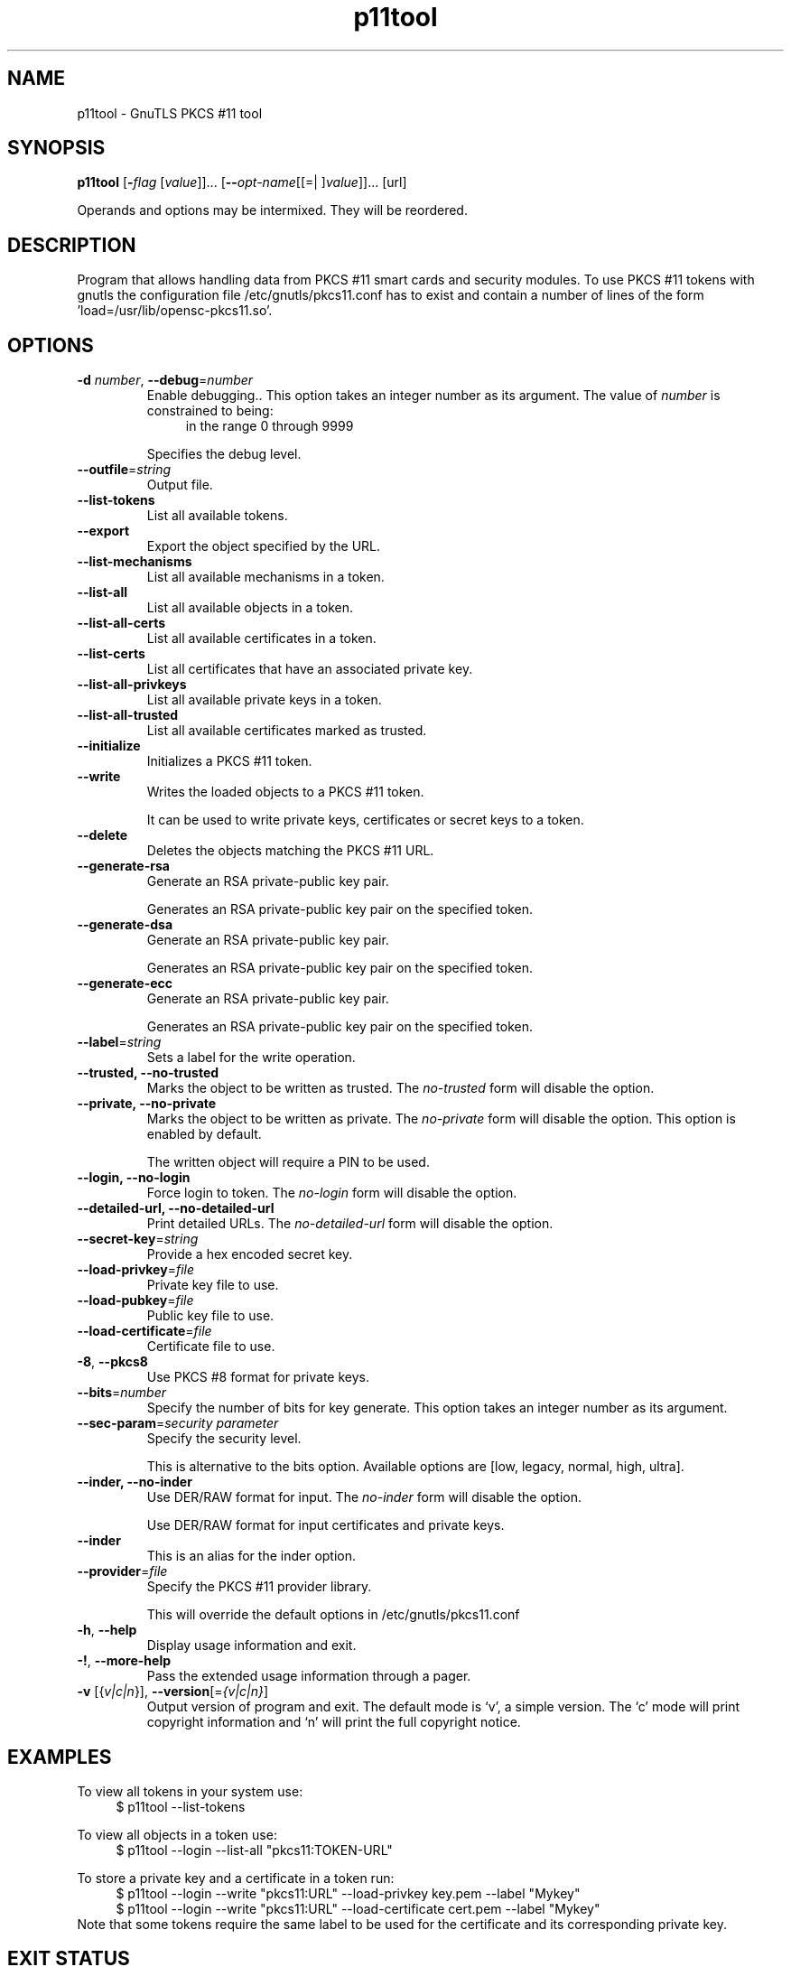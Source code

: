 .TH p11tool 1 "08 Jun 2013" "@VERSION@" "User Commands"
.\"
.\"  DO NOT EDIT THIS FILE   (p11tool-args.man)
.\"  
.\"  It has been AutoGen-ed  June  8, 2013 at 07:15:32 PM by AutoGen 5.17
.\"  From the definitions    ../../src/p11tool-args.def.tmp
.\"  and the template file   agman-cmd.tpl
.\"
.SH NAME
p11tool \- GnuTLS PKCS #11 tool
.SH SYNOPSIS
.B p11tool
.\" Mixture of short (flag) options and long options
.RB [ \-\fIflag\fP " [\fIvalue\fP]]... [" \-\-\fIopt\-name\fP "[[=| ]\fIvalue\fP]]..." " " "[url]"
.PP
Operands and options may be intermixed.  They will be reordered.
.PP
.SH "DESCRIPTION"
Program that allows handling data from PKCS #11 smart cards
and security modules. 
To use PKCS #11 tokens with gnutls the configuration file 
/etc/gnutls/pkcs11.conf has to exist and contain a number of lines of the form 'load=/usr/lib/opensc-pkcs11.so'.
.SH "OPTIONS"
.TP
.BR \-d " \fInumber\fP, " \-\-debug "=" \fInumber\fP
Enable debugging..
This option takes an integer number as its argument.
The value of \fInumber\fP is constrained to being:
.in +4
.nf
.na
in the range  0 through 9999
.fi
.in -4
.sp
Specifies the debug level.
.TP
.BR \-\-outfile "=\fIstring\fP"
Output file.
.sp
.TP
.BR \-\-list\-tokens
List all available tokens.
.sp
.TP
.BR \-\-export
Export the object specified by the URL.
.sp
.TP
.BR \-\-list\-mechanisms
List all available mechanisms in a token.
.sp
.TP
.BR \-\-list\-all
List all available objects in a token.
.sp
.TP
.BR \-\-list\-all\-certs
List all available certificates in a token.
.sp
.TP
.BR \-\-list\-certs
List all certificates that have an associated private key.
.sp
.TP
.BR \-\-list\-all\-privkeys
List all available private keys in a token.
.sp
.TP
.BR \-\-list\-all\-trusted
List all available certificates marked as trusted.
.sp
.TP
.BR \-\-initialize
Initializes a PKCS #11 token.
.sp
.TP
.BR \-\-write
Writes the loaded objects to a PKCS #11 token.
.sp
It can be used to write private keys, certificates or secret keys to a token.
.TP
.BR \-\-delete
Deletes the objects matching the PKCS #11 URL.
.sp
.TP
.BR \-\-generate\-rsa
Generate an RSA private-public key pair.
.sp
Generates an RSA private-public key pair on the specified token.
.TP
.BR \-\-generate\-dsa
Generate an RSA private-public key pair.
.sp
Generates an RSA private-public key pair on the specified token.
.TP
.BR \-\-generate\-ecc
Generate an RSA private-public key pair.
.sp
Generates an RSA private-public key pair on the specified token.
.TP
.BR \-\-label "=\fIstring\fP"
Sets a label for the write operation.
.sp
.TP
.BR \-\-trusted, " \fB\-\-no\-trusted\fP"
Marks the object to be written as trusted.
The \fIno\-trusted\fP form will disable the option.
.sp
.TP
.BR \-\-private, " \fB\-\-no\-private\fP"
Marks the object to be written as private.
The \fIno\-private\fP form will disable the option.
This option is enabled by default.
.sp
The written object will require a PIN to be used.
.TP
.BR \-\-login, " \fB\-\-no\-login\fP"
Force login to token.
The \fIno\-login\fP form will disable the option.
.sp
.TP
.BR \-\-detailed\-url, " \fB\-\-no\-detailed\-url\fP"
Print detailed URLs.
The \fIno\-detailed\-url\fP form will disable the option.
.sp
.TP
.BR \-\-secret\-key "=\fIstring\fP"
Provide a hex encoded secret key.
.sp
.TP
.BR \-\-load\-privkey "=\fIfile\fP"
Private key file to use.
.sp
.TP
.BR \-\-load\-pubkey "=\fIfile\fP"
Public key file to use.
.sp
.TP
.BR \-\-load\-certificate "=\fIfile\fP"
Certificate file to use.
.sp
.TP
.BR \-8 ", " -\-pkcs8
Use PKCS #8 format for private keys.
.sp
.TP
.BR \-\-bits "=\fInumber\fP"
Specify the number of bits for key generate.
This option takes an integer number as its argument.
.sp
.TP
.BR \-\-sec\-param "=\fIsecurity parameter\fP"
Specify the security level.
.sp
This is alternative to the bits option. Available options are [low, legacy, normal, high, ultra].
.TP
.BR \-\-inder, " \fB\-\-no\-inder\fP"
Use DER/RAW format for input.
The \fIno\-inder\fP form will disable the option.
.sp
Use DER/RAW format for input certificates and private keys.
.TP
.BR \-\-inder
This is an alias for the inder option.
.TP
.BR \-\-provider "=\fIfile\fP"
Specify the PKCS #11 provider library.
.sp
This will override the default options in /etc/gnutls/pkcs11.conf
.TP
.BR \-h , " \-\-help"
Display usage information and exit.
.TP
.BR \-! , " \-\-more-help"
Pass the extended usage information through a pager.
.TP
.BR \-v " [{\fIv|c|n\fP}]," " \-\-version" "[=\fI{v|c|n}\fP]"
Output version of program and exit.  The default mode is `v', a simple
version.  The `c' mode will print copyright information and `n' will
print the full copyright notice.

.SH EXAMPLES
To view all tokens in your system use:
.br
.in +4
.nf
$ p11tool \-\-list\-tokens
.in -4
.fi
.sp
To view all objects in a token use:
.br
.in +4
.nf
$ p11tool \-\-login \-\-list\-all "pkcs11:TOKEN\-URL"
.in -4
.fi
.sp
To store a private key and a certificate in a token run:
.br
.in +4
.nf
$ p11tool \-\-login \-\-write "pkcs11:URL" \-\-load\-privkey key.pem \
          \-\-label "Mykey"
$ p11tool \-\-login \-\-write "pkcs11:URL" \-\-load\-certificate cert.pem \
          \-\-label "Mykey"
.in -4
.fi
Note that some tokens require the same label to be used for the certificate
and its corresponding private key.
.SH "EXIT STATUS"
One of the following exit values will be returned:
.TP
.BR 0 " (EXIT_SUCCESS)"
Successful program execution.
.TP
.BR 1 " (EXIT_FAILURE)"
The operation failed or the command syntax was not valid.
.TP
.BR 70 " (EX_SOFTWARE)"
libopts had an internal operational error.  Please report
it to autogen-users@lists.sourceforge.net.  Thank you.
.SH "SEE ALSO"
    certtool (1)
.SH "AUTHORS"
Nikos Mavrogiannopoulos, Simon Josefsson and others; see /usr/share/doc/gnutls-bin/AUTHORS for a complete list.
.SH "COPYRIGHT"
Copyright (C) 2000-2012 Free Software Foundation all rights reserved.
This program is released under the terms of the GNU General Public License, version 3 or later.
.SH "BUGS"
Please send bug reports to: bug-gnutls@gnu.org
.SH "NOTES"
This manual page was \fIAutoGen\fP-erated from the \fBp11tool\fP
option definitions.
